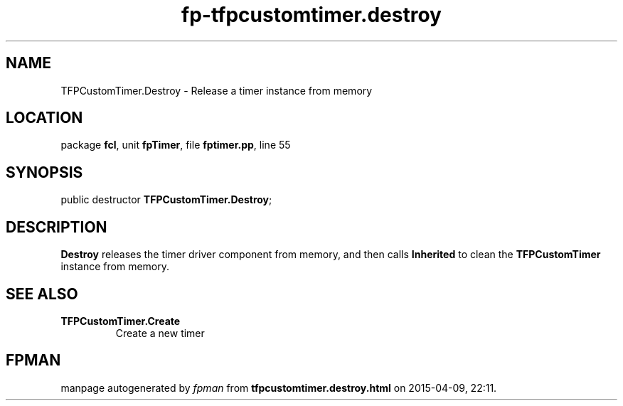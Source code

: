 .\" file autogenerated by fpman
.TH "fp-tfpcustomtimer.destroy" 3 "2014-03-14" "fpman" "Free Pascal Programmer's Manual"
.SH NAME
TFPCustomTimer.Destroy - Release a timer instance from memory
.SH LOCATION
package \fBfcl\fR, unit \fBfpTimer\fR, file \fBfptimer.pp\fR, line 55
.SH SYNOPSIS
public destructor \fBTFPCustomTimer.Destroy\fR;
.SH DESCRIPTION
\fBDestroy\fR releases the timer driver component from memory, and then calls \fBInherited\fR to clean the \fBTFPCustomTimer\fR instance from memory.


.SH SEE ALSO
.TP
.B TFPCustomTimer.Create
Create a new timer

.SH FPMAN
manpage autogenerated by \fIfpman\fR from \fBtfpcustomtimer.destroy.html\fR on 2015-04-09, 22:11.

